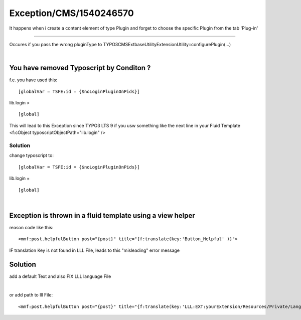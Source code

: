 .. _firstHeading:

Exception/CMS/1540246570
========================

It happens when i create a content element of type Plugin and forget to
choose the specific Plugin from the tab 'Plug-in'

--------------

Occures if you pass the wrong pluginType to
TYPO3\CMS\Extbase\Utility\ExtensionUtility::configurePlugin(...)

| 

You have removed Typoscript by Conditon ?
-----------------------------------------

f.e. you have used this:

::

     [globalVar = TSFE:id = {$noLoginPluginOnPids}]

lib.login >

::

     [global]

This will lead to this Exception since TYPO3 LTS 9 if you usw something
like the next line in your Fluid Template <f:cObject
typoscriptObjectPath="lib.login" />

Solution
~~~~~~~~

change typoscript to:

::

     [globalVar = TSFE:id = {$noLoginPluginOnPids}]

lib.login =

::

     [global]

| 

Exception is thrown in a fluid template using a view helper
-----------------------------------------------------------

reason code like this:

::

       <mmf:post.helpfulButton post="{post}" title="{f:translate(key:'Button_Helpful' )}"> 

IF translation Key is not found in LLL File, leads to this "misleading"
error message

.. _solution-1:

Solution
--------

add a default Text and also FIX LLL language File

| 

or add path to lll File:

::

      <mmf:post.helpfulButton post="{post}" title="{f:translate(key:'LLL:EXT:yourExtension/Resources/Private/Language/locallang.xmlButton_Helpful')}">
